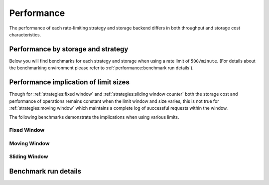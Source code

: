 Performance
===========

The performance of each rate-limiting strategy and storage backend
differs in both throughput and storage cost characteristics.

Performance by storage and strategy
-----------------------------------
Below you will find benchmarks for each strategy and storage when using
a rate limit of ``500/minute``. (For details about the benchmarking environment
please refer to :ref:`performance:benchmark run details`).


.. tab:: Hit

    .. benchmark-chart::
       :source: benchmark-summary
       :query: limit=500 per 1 minute,group=hit,async=false
       :sort: storage_type,strategy


.. tab:: Hit (Async)

    .. benchmark-chart::
       :source: benchmark-summary
       :query: limit=500 per 1 minute,group=hit,async=true
       :sort: storage_type,strategy



.. tab:: Test

    .. benchmark-chart::
       :source: benchmark-summary
       :query: limit=500 per 1 minute,group=test,async=false
       :sort: storage_type,strategy


.. tab:: Test (Async)

    .. benchmark-chart::
       :source: benchmark-summary
       :query: limit=500 per 1 minute,group=test,async=true
       :sort: storage_type,strategy



.. tab:: Get Window Stats

    .. benchmark-chart::
       :source: benchmark-summary
       :query: limit=500 per 1 minute,group=get-window-stats,async=false
       :sort: storage_type,strategy


.. tab:: Get Window Stats (Async)

    .. benchmark-chart::
       :source: benchmark-summary
       :query: limit=500 per 1 minute,group=get-window-stats,async=true
       :sort: storage_type,strategy


Performance implication of limit sizes
--------------------------------------

Though for :ref:`strategies:fixed window` and :ref:`strategies:sliding window counter` both the
storage cost and performance of operations remains constant when the limit window and size varies,
this is not true for :ref:`strategies:moving window` which maintains a complete log of successful
requests within the window.

The following benchmarks demonstrate the implications when using various limits.

Fixed Window
~~~~~~~~~~~~

.. tab::  Hit

    .. benchmark-chart::
       :source: benchmark-summary
       :query: async=false,group=hit,strategy=fixed-window
       :sort: storage_type,limit


.. tab::  Hit (Async)

    .. benchmark-chart::
       :source: benchmark-summary
       :query: async=true,group=hit,strategy=fixed-window
       :sort: storage_type,limit


.. tab:: Test

    .. benchmark-chart::
       :source: benchmark-summary
       :query: async=false,group=test,strategy=fixed-window
       :sort: storage_type,limit


.. tab:: Test (Async)

    .. benchmark-chart::
       :source: benchmark-summary
       :query: async=true,group=test,strategy=fixed-window
       :sort: storage_type,limit


.. tab:: Get Window Stats

    .. benchmark-chart::
       :source: benchmark-summary
       :query: async=false,group=get-window-stats,strategy=fixed-window
       :sort: storage_type,limit

.. tab:: Get Window Stats (Async)

    .. benchmark-chart::
       :source: benchmark-summary
       :query: async=true,group=get-window-stats,strategy=fixed-window
       :sort: storage_type,limit

Moving Window
~~~~~~~~~~~~~

.. tab:: Hit

    .. benchmark-chart::
       :source: benchmark-summary
       :query: async=false,group=hit,strategy=moving-window
       :sort: storage_type,limit

.. tab:: Hit (Async)

    .. benchmark-chart::
       :source: benchmark-summary
       :query: async=true,group=hit,strategy=moving-window
       :sort: storage_type,limit


.. tab:: Test

    .. benchmark-chart::
       :source: benchmark-summary
       :query: async=false,group=test,strategy=moving-window
       :sort: storage_type,limit

.. tab:: Test (Async)

    .. benchmark-chart::
       :source: benchmark-summary
       :query: async=true,group=test,strategy=moving-window
       :sort: storage_type,limit


.. tab:: Get Window Stats

    .. benchmark-chart::
       :source: benchmark-summary
       :query: async=false,group=get-window-stats,strategy=moving-window
       :sort: storage_type,limit

.. tab:: Get Window Stats (Async)

    .. benchmark-chart::
       :source: benchmark-summary
       :query: async=true,group=get-window-stats,strategy=moving-window
       :sort: storage_type,limit


Sliding Window
~~~~~~~~~~~~~~

.. tab:: Hit

    .. benchmark-chart::
       :source: benchmark-summary
       :query: async=false,group=hit,strategy=sliding-window
       :sort: storage_type,limit

.. tab:: Hit (Async)

    .. benchmark-chart::
       :source: benchmark-summary
       :query: async=true,group=hit,strategy=sliding-window
       :sort: storage_type,limit

.. tab:: Test

    .. benchmark-chart::
       :source: benchmark-summary
       :query: async=false,group=test,strategy=sliding-window
       :sort: storage_type,limit

.. tab:: Test (Async)

    .. benchmark-chart::
       :source: benchmark-summary
       :query: async=true,group=test,strategy=sliding-window
       :sort: storage_type,limit


.. tab:: Get Window Stats

    .. benchmark-chart::
       :source: benchmark-summary
       :query: async=false,group=get-window-stats,strategy=sliding-window
       :sort: storage_type,limit

.. tab:: Get Window (Async)

    .. benchmark-chart::
       :source: benchmark-summary
       :query: async=true,group=get-window-stats,strategy=sliding-window
       :sort: storage_type,limit


Benchmark run details
---------------------
.. benchmark-details::
   :source: benchmark-summary